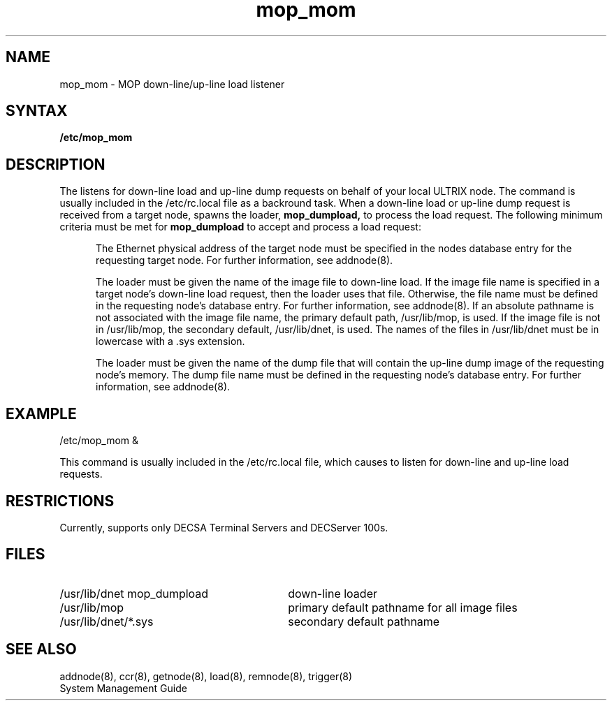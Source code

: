 .TH mop_mom 8 
.SH NAME
mop_mom \- MOP down-line/up-line load listener 
.SH SYNTAX
.B /etc/mop_mom 
.SH DESCRIPTION
The
.PN mop_mom 
listens for down-line load and up-line dump
requests on behalf of your local 
ULTRIX node.  The
.PN mop_mom 
command is usually included in the /etc/rc.local 
file as a backround task.  When a 
down-line load or up-line dump request is received from a target node, 
.PN mop_mom
spawns the loader, 
.B mop_dumpload, 
to process the load request.  The following minimum 
criteria must be met for 
.B mop_dumpload 
to accept and process a load request:
.PP
.RS 5
The Ethernet 
physical address of the target node 
must be specified in the nodes database entry for the requesting 
target node.  For further information, see 
addnode(8).
.PP
The loader must be given the name of the image file to down-line load. 
If the image file name is specified in a target node's down-line load 
request, then the loader uses that file.  Otherwise, the file name 
must be defined in the requesting node's database entry.
For further information, see addnode(8).  
If an absolute pathname is not associated with the image file name, the 
primary default path, /usr/lib/mop, is used.  If the image file is not
in /usr/lib/mop, the secondary default, 
/usr/lib/dnet, is used.  The names of the files in /usr/lib/dnet 
must be in lowercase with a .sys extension.
.PP
The loader must be given the name of the dump 
file that will contain the 
up-line dump image of the requesting node's memory.  The dump file 
name must be defined in the requesting node's database entry.
For further information, see addnode(8).
.RE 
.SH EXAMPLE
.EX
/etc/mop_mom & 
.EE
.PP
This command is usually included in the 
/etc/rc.local 
file, which causes 
.PN mop_mom 
to listen for down-line and up-line load requests.
.SH RESTRICTIONS 
Currently, 
.PN mop_mom 
supports only DECSA Terminal Servers and DECServer 100s.
.SH FILES 
.TP 30
/usr/lib/dnet mop_dumpload 
down-line loader 
.TP 30
/usr/lib/mop
primary default pathname for all image files
.TP 30
/usr/lib/dnet/*.sys
secondary default pathname
.SH SEE ALSO
addnode(8), ccr(8), getnode(8), load(8), remnode(8), trigger(8)
.br
System Management Guide
